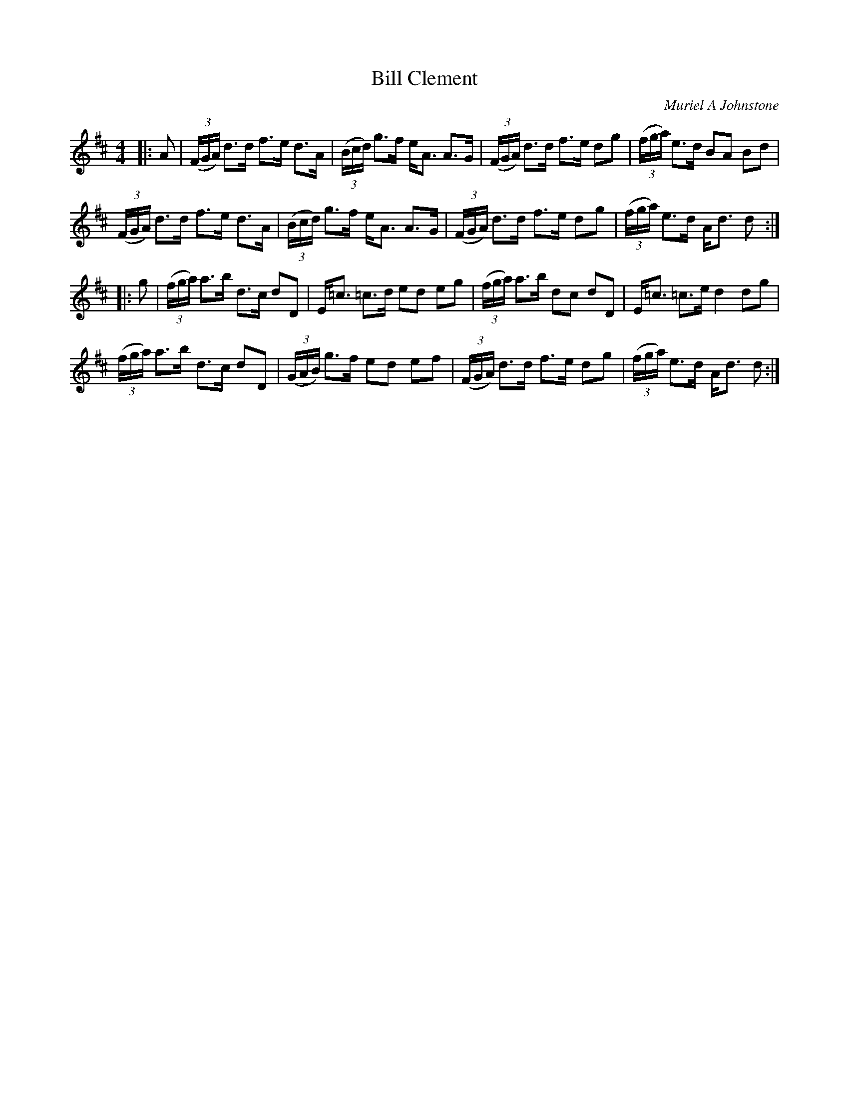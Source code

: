 X:1
T:Bill Clement
C:Muriel A Johnstone
R:Strathspey
%Q:128
K:D
M:4/4
L:1/16
|:A2|((3FGA) d3d f3e d3A|((3Bcd) g3f eA3 A3G|((3FGA) d3d f3e d2g2|((3fga) e3d B2A2 B2d2|
((3FGA) d3d f3e d3A|((3Bcd) g3f eA3 A3G|((3FGA) d3d f3e d2g2|((3fga) e3d Ad3 d2:|
|:g2|((3fga) a3b d3c d2D2|E=c3 =c3d e2d2 e2g2|((3fga) a3b d2c2 d2D2|E=c3 =c3e d4 d2g2|
((3fga) a3b d3c d2D2|((3GAB) g3f e2d2 e2f2|((3FGA) d3d f3e d2g2|((3fga) e3d Ad3 d2:|
